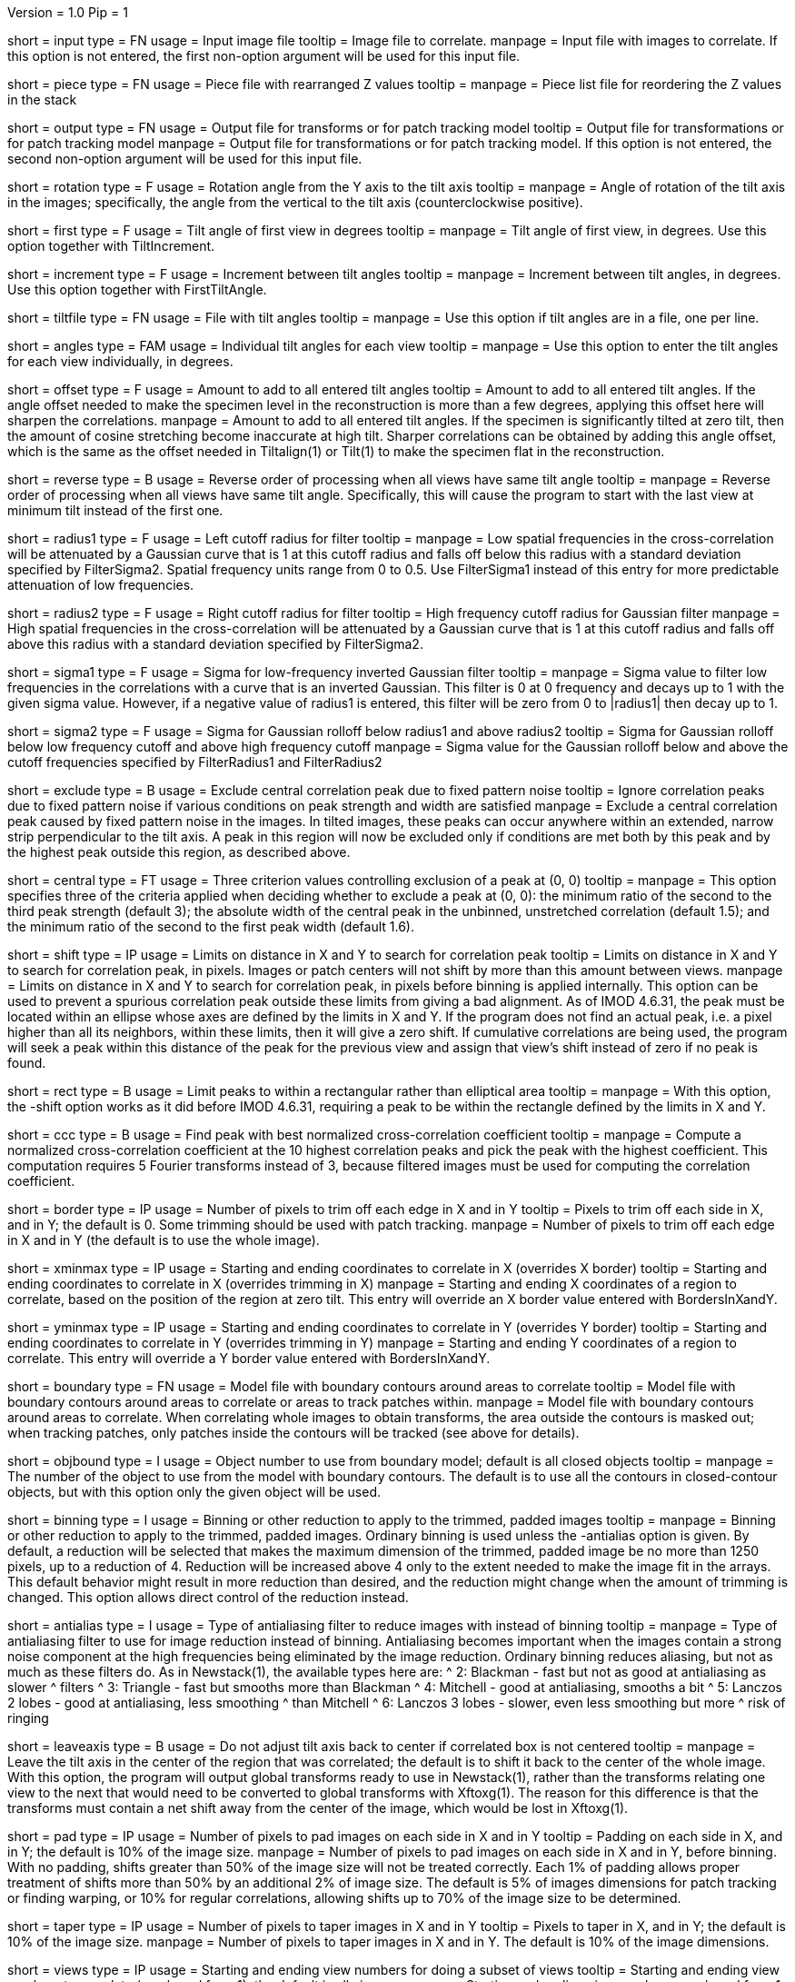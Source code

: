 Version = 1.0
Pip = 1

[Field = InputFile]
short = input
type = FN
usage = Input image file
tooltip = Image file to correlate.
manpage = Input file with images to correlate.  If this option
is not entered, the first non-option argument will be used for this input
file.

[Field = PieceListFile]
short = piece
type = FN
usage = Piece file with rearranged Z values
tooltip = 
manpage = Piece list file for reordering the Z values in the stack

[Field = OutputFile]
short = output
type = FN
usage = Output file for transforms or for patch tracking model
tooltip = Output file for transformations or for patch tracking model
manpage = Output file for transformations or for patch tracking model.  If
this option is not entered, the second non-option argument will be used for
this input file.

[Field = RotationAngle]
short = rotation
type = F
usage = Rotation angle from the Y axis to the tilt axis
tooltip = 
manpage = Angle of rotation of the tilt axis in the images; specifically, the
angle from the vertical to the tilt axis (counterclockwise positive).

[Field = FirstTiltAngle]
short = first
type = F
usage = Tilt angle of first view in degrees
tooltip = 
manpage = Tilt angle of first view, in degrees.  Use this option together with
TiltIncrement.

[Field = TiltIncrement]
short = increment
type = F
usage = Increment between tilt angles
tooltip = 
manpage = Increment between tilt angles, in degrees.  Use this option together
with FirstTiltAngle.

[Field = TiltFile]
short = tiltfile
type = FN
usage = File with tilt angles
tooltip = 
manpage = Use this option if tilt angles are in a file, one per line.

[Field = TiltAngles]
short = angles
type = FAM
usage = Individual tilt angles for each view
tooltip = 
manpage = Use this option to enter the tilt angles for each view individually,
in degrees.

[Field = AngleOffset]
short = offset
type = F
usage = Amount to add to all entered tilt angles
tooltip = Amount to add to all entered tilt angles.  If the angle offset
needed to make the specimen level in the reconstruction is more than a few
degrees, applying this offset here will sharpen the correlations.
manpage = Amount to add to all entered tilt angles.  If the specimen is 
significantly tilted at zero tilt, then the amount of cosine stretching become
inaccurate at high tilt.  Sharper correlations can be obtained by adding this
angle offset, which is the same as the offset needed in Tiltalign(1) or
Tilt(1) to make the specimen flat in the reconstruction.

[Field = ReverseOrder]
short = reverse
type = B
usage = Reverse order of processing when all views have same tilt angle
tooltip = 
manpage = Reverse order of processing when all views have same tilt angle.
Specifically, this will cause the program to start with the last view at
minimum tilt instead of the first one.

[Field = FilterRadius1]
short = radius1
type = F
usage = Left cutoff radius for filter
tooltip = 
manpage = Low spatial frequencies in the cross-correlation will be attenuated
by a Gaussian curve that is 1 at this cutoff radius and falls off below this
radius with a standard deviation specified by FilterSigma2.  Spatial
frequency units range from 0 to 0.5.  Use FilterSigma1 instead of this entry
for more predictable attenuation of low frequencies.

[Field = FilterRadius2]
short = radius2
type = F
usage = Right cutoff radius for filter
tooltip = High frequency cutoff radius for Gaussian filter
manpage = High spatial frequencies in the cross-correlation will be attenuated
by a Gaussian curve that is 1 at this cutoff radius and falls off above this
radius with a standard deviation specified by FilterSigma2.

[Field = FilterSigma1]
short = sigma1
type = F
usage = Sigma for low-frequency inverted Gaussian filter
tooltip = 
manpage = Sigma value to filter low frequencies in the correlations with a
curve that is an inverted Gaussian.  This filter is 0 at 0 frequency and decays
up to 1 with the given sigma value.  However, if a negative value of radius1
is entered, this filter will be zero from 0 to |radius1| then decay up to 1.

[Field = FilterSigma2]
short = sigma2
type = F
usage = Sigma for Gaussian rolloff below radius1 and above radius2
tooltip = Sigma for Gaussian rolloff below low frequency cutoff and above 
high frequency cutoff
manpage = Sigma value for the Gaussian rolloff below and above the cutoff
frequencies specified by FilterRadius1 and FilterRadius2

[Field = ExcludeCentralPeak]
short = exclude
type = B
usage = Exclude central correlation peak due to fixed pattern noise
tooltip = Ignore correlation peaks due to fixed pattern noise if
various conditions on peak strength and width are satisfied
manpage = Exclude a central correlation peak caused by fixed pattern
noise in the images.  In tilted images, these peaks can occur anywhere within
an extended, narrow strip perpendicular to the tilt axis.  A peak in this
region will now be excluded only if conditions are met both by this peak and
by the highest peak outside this region, as described above.

[Field = CentralPeakExclusionCriteria]
short = central
type = FT
usage = Three criterion values controlling exclusion of a peak at (0, 0)
tooltip = 
manpage = This option specifies three of the criteria applied when deciding
whether to exclude a peak at (0, 0): the minimum ratio of the second to the
third peak strength (default 3); the absolute width of the central peak
in the unbinned, unstretched correlation (default 1.5); and the minimum ratio
of the second to the first peak width (default 1.6).

[Field = ShiftLimitsXandY]
short = shift
type = IP
usage = Limits on distance in X and Y to search for correlation peak
tooltip = Limits on distance in X and Y to search for correlation peak, in
pixels.  Images or patch centers will not shift by more than this amount
between views.
manpage = Limits on distance in X and Y to search for correlation peak, in
pixels before binning is applied internally.  This option can be used to
prevent a spurious correlation peak outside these limits from giving a bad
alignment.  As of IMOD 4.6.31, the peak must be located within an ellipse
whose axes are defined by the limits in X and Y.  If the program does not find
an actual peak, i.e. a pixel higher than all its neighbors, within these
limits, then it will give a zero shift. If cumulative correlations are being
used, the program will seek a peak within this distance of the peak for the
previous view and assign that view's shift instead of zero if no peak is
found.

[Field = RectangularLimits]
short = rect
type = B
usage = Limit peaks to within a rectangular rather than elliptical area
tooltip = 
manpage = With this option, the -shift option works as it did before IMOD
4.6.31, requiring a peak to be within the rectangle defined by the limits in X
and Y.

[Field = CorrelationCoefficient]
short = ccc
type = B
usage = Find peak with best normalized cross-correlation coefficient
tooltip = 
manpage = Compute a normalized cross-correlation coefficient at the 10 highest
correlation peaks and pick the peak with the highest coefficient.  This
computation requires 5 Fourier transforms instead of 3, because filtered
images must be used for computing the correlation coefficient.

[Field = BordersInXandY]
short = border
type = IP
usage = Number of pixels to trim off each edge in X and in Y
tooltip = Pixels to trim off each side in X, and in Y; the default is 0.  Some
trimming should be used with patch tracking.
manpage = Number of pixels to trim off each edge in X and in Y (the default is
to use the whole image).

[Field = XMinAndMax]
short = xminmax
type = IP
usage = Starting and ending coordinates to correlate in X (overrides X border)
tooltip = Starting and ending coordinates to correlate in X (overrides
trimming in X)
manpage = Starting and ending X coordinates of a region to correlate, based on
the position of the region at zero tilt.  This
entry will override an X border value entered with BordersInXandY.

[Field = YMinAndMax]
short = yminmax
type = IP
usage = Starting and ending coordinates to correlate in Y (overrides Y border)
tooltip = Starting and ending coordinates to correlate in Y (overrides
trimming in Y)
manpage = Starting and ending Y coordinates of a region to correlate.  This
entry will override a Y border value entered with BordersInXandY.

[Field = BoundaryModel]
short = boundary
type = FN
usage = Model file with boundary contours around areas to correlate
tooltip = Model file with boundary contours around areas to correlate or areas
to track patches within.
manpage = Model file with boundary contours around areas to correlate.  When
correlating whole images to obtain transforms, the area outside the contours
is masked out; when tracking patches, only patches inside the contours will be
tracked (see above for details).

[Field = BoundaryObject]
short = objbound
type = I
usage = Object number to use from boundary model; default is all closed objects
tooltip =
manpage = The number of the object to use from the model with boundary
contours.  The default is to use all the contours in closed-contour objects,
but with this option only the given object will be used.

[Field = BinningToApply]
short = binning
type = I
usage = Binning or other reduction to apply to the trimmed, padded images
tooltip = 
manpage = Binning or other reduction to apply to the trimmed, padded images.
Ordinary binning is used unless the -antialias option is given.
By default, a reduction will be selected that makes the maximum dimension of the
trimmed, padded image be no more than 1250 pixels, up to a reduction of 4.
Reduction will be increased above 4 only to the extent needed to make the image
fit in the arrays.  This default behavior might result in more reduction
than desired, and the reduction might change when the amount of trimming
is changed.  This option allows direct control of the reduction instead.

[Field = AntialiasFilter]
short = antialias
type = I
usage = Type of antialiasing filter to reduce images with instead of binning
tooltip =
manpage = Type of antialiasing filter to use for image reduction instead of
binning.  Antialiasing becomes important when the images contain a strong
noise component at the high frequencies being eliminated by the image
reduction.  Ordinary binning reduces aliasing, but not as much as these filters
do.  As in Newstack(1), the available types here are:
^    2: Blackman - fast but not as good at antialiasing as slower 
^                  filters
^    3: Triangle - fast but smooths more than Blackman
^    4: Mitchell - good at antialiasing, smooths a bit
^    5: Lanczos 2 lobes - good at antialiasing, less smoothing 
^                  than Mitchell
^    6: Lanczos 3 lobes - slower, even less smoothing but more 
^                  risk of ringing

[Field = LeaveTiltAxisShifted]
short = leaveaxis
type = B
usage = Do not adjust tilt axis back to center if correlated box is not 
centered
tooltip = 
manpage = Leave the tilt axis in the center of the region that was correlated;
the default is to shift it back to the center of the whole image.  With this
option, the program will output global transforms ready to use in Newstack(1),
rather than the transforms relating one view to the next that would need to be
converted to global transforms with Xftoxg(1).  The reason for this difference
is that the transforms must contain a net shift away from the center of the
image, which would be lost in Xftoxg(1).

[Field = PadsInXandY]
short = pad
type = IP
usage = Number of pixels to pad images on each side in X and in Y
tooltip = Padding on each side in X, and in Y; the default is 10% of the image size.
manpage = Number of pixels to pad images on each side in X and in Y, before binning.
With no padding, shifts greater than 50% of the image size will not be
treated correctly.  Each 1% of padding allows proper treatment of shifts more than
50% by an additional 2% of image size.
The default is 5% of images dimensions for patch tracking or finding warping,
or 10% for regular correlations, allowing shifts up to 70% of the image size
to be determined.

[Field = TapersInXandY]
short = taper
type = IP
usage = Number of pixels to taper images in X and in Y
tooltip = Pixels to taper in X, and in Y; the default is 10% of the image size.
manpage = Number of pixels to taper images in X and in Y.  The default
is 10% of the image dimensions.

[Field = StartingEndingViews]
short = views
type = IP
usage = Starting and ending view numbers for doing a subset of views
tooltip = Starting and ending view numbers to correlate (numbered from 1); 
the default is all views.
manpage = Starting and ending view numbers, numbered from 1, for doing 
a subset of views.

[Field = SkipViews]
short = skip
type = LI
usage = List of views to skip, aligning across skipped views (ranges OK)
tooltip =
manpage = List of views to skip, while maintaining alignment across skipped
views.  The program will not find the transform for aligning a listed view to
the previous one.  When a view is skipped, the following view will be aligned
to the last unskipped view and a unit transform will be output for the skipped
view.  With patch tracking, no model points will be placed on the skipped
views.  Comma-separated ranges of views (numbered from 1) can be entered.  The
default is to use all of the views.

[Field = BreakAtViews]
short = break
type = LI
usage = List of views to break alignment at (ranges OK)
tooltip =
manpage = List of views to break alignment at.  This option is like
"-skip"
in that no transform is found for aligning a listed view to
the previous one and a unit transform is written for the listed view.
However, the following view will be aligned to the
listed view, and nothing will be aligned to the previous view.  This
breaks the chain of alignment through the series of views.  This option
cannot be used with tilt series patch tracking, but can be used when finding
warping.

[Field = CumulativeCorrelation]
short = cumulative
type = B
usage = Add up previously aligned pictures as reference for next alignment
tooltip = 
manpage = Use this option to add up previously aligned pictures to get the
reference for the next alignment.  Alignments will start at low tilt and
work up to high tilt.

[Field = AbsoluteCosineStretch]
short = absstretch
type = B
usage = Cosine stretch each image added into the cumulative sum
tooltip = 
manpage = Stretch each image added into the cumulative sum by 1 over the
cosine of its tilt angle.

[Field = NoCosineStretch]
short = nostretch
type = B
usage = Do not do any cosine stretching for correlations or for accumulating
into the reference (overrides -absstretch)
tooltip = 
manpage = Do not do any cosine stretching for correlations or for accumulating
into the reference (this option overrides AbsoluteCosineStretch).

[Field = IterateCorrelations]
short = iterate
type = I
usage = Number of iterations to reduce interpolation of peak position
tooltip = Number of iterations of each correlation to reduce interpolation of
peak position.
manpage = Number of iterations of the correlation.  After finding the
pixel with the peak correlation, the program achieves subpixel accuracy by
fitting a parabola to the correlation values in X or Y and interpolating from
the parabola.  If the correlation is iterated, this subpixel shift is applied
to the cosine-stretched image
before the correlation, which tends to shift the peak to being exactly on a
pixel.  As a result, the shift has slightly higher subpixel accuracy than when
it is derived by parabolic interpolation.  The program will terminate the
iterations if the remaining fractional shift is less than 0.02 pixel or if 
a lower correlation value is obtained than on the previous iteration.  In the
latter case it reverts to the shift that gave the highest correlation.  Two or
three iterations are generally sufficient.  Iteration is not programmed
efficiently, so computation time will be proportional to the number of
iterations.

[Field = SearchMagChanges]
short = search
type = B
usage = Search for magnification (size) changes
tooltip = Search for magnification (size) changes at selected views
manpage = Search for the magnification factor that gives the highest
correlation coefficient at one or more views.  This factor will be
incorporated into the transformation for the respective view.  If a maximum
value of the correlation coefficient is not found within the allowed range
(specified with the -mag option), a magnification of 1 is used.  This option
cannot be used together with rotation scan, cumulative correlation, patch
tracking, or when finding warping.

[Field = ViewsWithMagChanges]
short = changes
type = LI
usage = List of views at which to search for size changes (default is all)
tooltip =
manpage = List of views at which to search for magnification changes.  Ranges
are allowed.  The default is to do all views.

[Field = MagnificationLimits]
short = mag
type = FP
usage = Lower and upper limits for size change (default 0.9,1.1)
tooltip =
manpage = Lower and upper limits for size change when searching for
magnification factors.  The default is 0.9,1.1.

[Field = ScanRotationMaxAndStep]
short = scan
type = FP
usage = Maximum angle and step size to scan for best rotation, or one angle and 0
tooltip =
manpage = Either the maximum angle and angular step size at which to apply
rotation in order to estimate the best rotation; or a single rotation angle to
apply and a 0 step size.  With a positive step size to estimate rotation, the
program does a coarse scan just at the given interval from the negative to
positive maximum angle, then estimates the best
rotation by interpolation.  This is unlike the magnification search, which
reduces its step size to refine the estimate.  The final correlation is done
at the interpolated angle.  With a step size of 0, the angle given as the
maximum (which can be negative) is applied before correlating.  The resulting
transformation incorporates the rotation in either case.  This option cannot
be used together with magnification search, cumulative correlation, patch
tracking, or when finding warping.

[Field = ReferenceFile]
short = reference
type = FN
usage = Input file containing an image to use as a reference
tooltip = 
manpage = Input file containing an image to use as a reference.  Each view
from the main input image file will be aligned with this reference image,
which will be assumed to be at zero tilt.  The output file will contain a
linear transform for every view in the input file; if a subset of views
is specified with \fB-views\fR or some views are skipped, unaligned views will
be given a unit transform.  This option cannot be used with cumulative
correlations, patch tracking, or when finding warping.

[Field = ReferenceView]
short = rview
type = I
usage = View number of image to use in reference file
tooltip = 
manpage = View number of image to use in reference file, numbered from 1.

[Field = SizeOfPatchesXandY]
short = size
type = IP
usage = Size in X and Y of patches to track by correlation
tooltip =
manpage = Size in X and Y of patches to track by correlation.  This option
will cause the program to track a set of patches of the given size from the
starting view to the high tilt view in each direction, and to output the
positions of the patch centers in an IMOD model.  By default, patches will
overlap in each direction by the default value for the -overlap option (see
below).  You can change the overlap with the -overlap option, specify the
number of patches directly with the -number option, or enter a model of
points to track with the -seed option, but you can enter only one of these
options.  Patch tracking cannot be used with cumulative correlation.

[Field = NumberOfPatchesXandY]
short = number
type = IP
usage = Number of patches in X and Y to track by correlation
tooltip =
manpage = Number of patches in X and Y to track by correlation.  The given
number of patches will be regularly spaced apart and fill the X and Y ranges
of the trimmed image area.

[Field = OverlapOfPatchesXandY]
short = overlap
type = IP
usage = Fractional overlap in X and Y between patches (default 0.33, 0.33)
tooltip =
manpage = Fractional overlap in X and Y between patches that are tracked by
correlation.  These overlaps are used to determine the number of patches when
-number is not entered.  The default, 0.33, 0.33, which will make patches that
overlap by one-third in each direction.  A value of 0 will result in no
overlap, and values less than 0 will result in space between the patches.

[Field = SeedModel]
short = seed
type = FN
usage = Input model file with center points to track by correlation
tooltip =
manpage = Input model file with center points to track by correlation.  Only
points whose patches fit entirely within the trimmed image area at zero
degrees will be tracked.  See above for details.

[Field = SeedObject]
short = objseed
type = I
usage = Number of object to use in seed model; default is all scattered objects
tooltip =
manpage = Number of the object from the seed model with the points for
tracking patches.  The default is to
use all objects containing scattered points; with this option only the given
object will be used. 

[Field = LengthAndOverlap]
short = length
type = IP
usage = Contour length and minimum overlap for breaking contour into pieces
tooltip = Contour length and minimum overlap for breaking contour into
pieces, which will reduce residuals in Tiltalign if patch positions are not
consistent through the whole tilt series.
manpage = When tracking patches by correlation, the default is to produce one
contour per patch passing through the whole set of views.  With this option,
the contour will be broken into pieces of the given length, and overlapping
by at least the given amount.  If the centers of the tracked areas wander
enough to give a bad fit when the resulting model is used in Tiltalign(1),
then breaking the contours into overlapping pieces might improve the fit.
Some overlap is needed to use the model in Tiltalign (1).  

[Field = PrealignmentTransformFile]
short = prexf
type = FN
usage = File with transforms used to align images for patch tracking
tooltip = 
manpage = File with transformations applied to align the images being used for
patch tracking.  With the shift information in these transforms, each patch is
evaluated for whether it contains blank image area because of the shifting.
Patches that are more than 30% blank will not be tracked further, and patches
with some blank area less than this amount will be tapered down to the edge of
the blank area.

[Field = ImagesAreBinned]
short = imagebinned
type = I
usage = The current binning of the images relative to raw stack
tooltip = 
manpage = The current binning of the images relative to the unaligned stack.
This entry is needed to scale the transforms supplied with the -prexf option
if the binning is not 1.

[Field = UnalignedSizeXandY]
short = unali
type = IP
usage = Size of unaligned stack in X and Y
tooltip =
manpage = The full size of the unaligned stack that was transformed to create
the images being aligned with patch tracking.  This entry is needed if 
an output size was specified when creating the stack being aligned and if
transforms are supplied with the -prexf option.

[Field = FindWarpTransforms]
short = warp
type = I
usage = Use patch correlations to find and save warping transformations
tooltip = 
manpage = Use patch correlations to find and save warping transformations
between successive images.  The output file will be a file with warp
transforms, not a model.  Enter 1 for transforms with the linear component
separated out, and -1 to not separate the linear component.  Tilt angles
cannot be entered with this option, nor can the -reverse option.  Unlike with
tilt series patch tracking, you can break the alignment at views as well as
skip views.  Limits in X and Y and a boundary model can be used to constrain
patch locations, but there must be at least 3 patches in the area defined by
all the boundary contours.

[Field = RawAndAlignedPair]
short = pair
type = IP
usage = View # being aligned and total # of views for finding warp between aligned
and raw image
tooltip =
manpage = After transforms relating each section to the previous have been
obtained, this option can be used to find a warping alignment between a pair
of sections, where the first is an unaligned image and the second is a section
transformed into linear alignment with it.  The option specifies the view
number (numbered from 1, as usual) of the second view of the pair and the
total number of sections.  If this option is entered, the file of
section-to-section transforms must be entered with the -prexf option.  The
input images must not be binned or resized from the ones on which those
transforms are based.  This option is used by Xfalign(1).

[Field = AppendToWarpFile]
short = append
type = B
usage = Add warp transform from pair to an existing output file
tooltip = 
manpage = When doing a raw and aligned pair, this option can be used to add
the warp transform from the pair to an existing file.  The output file must be
a valid warp transform file.

[Field = TestOutput]
short = test
type = FN
usage = File to save processed images and correlations into
tooltip = 
manpage = Specify a filename with this option to have two padded, tapered
images and the cross-correlation saved for every pair of images that are 
correlated. 

[Field = VerboseOutput]
short = verbose
type = B
usage = Output diagnostic information
tooltip =
manpage = 

[Field = ParameterFile]
short = param
type = PF
usage = Read parameter entries from file
tooltip = 
manpage = Read parameter entries as keyword-value pairs from a parameter file.

[Field = usage]
short = help
type = B
usage = Print help output
tooltip = 
manpage = 
